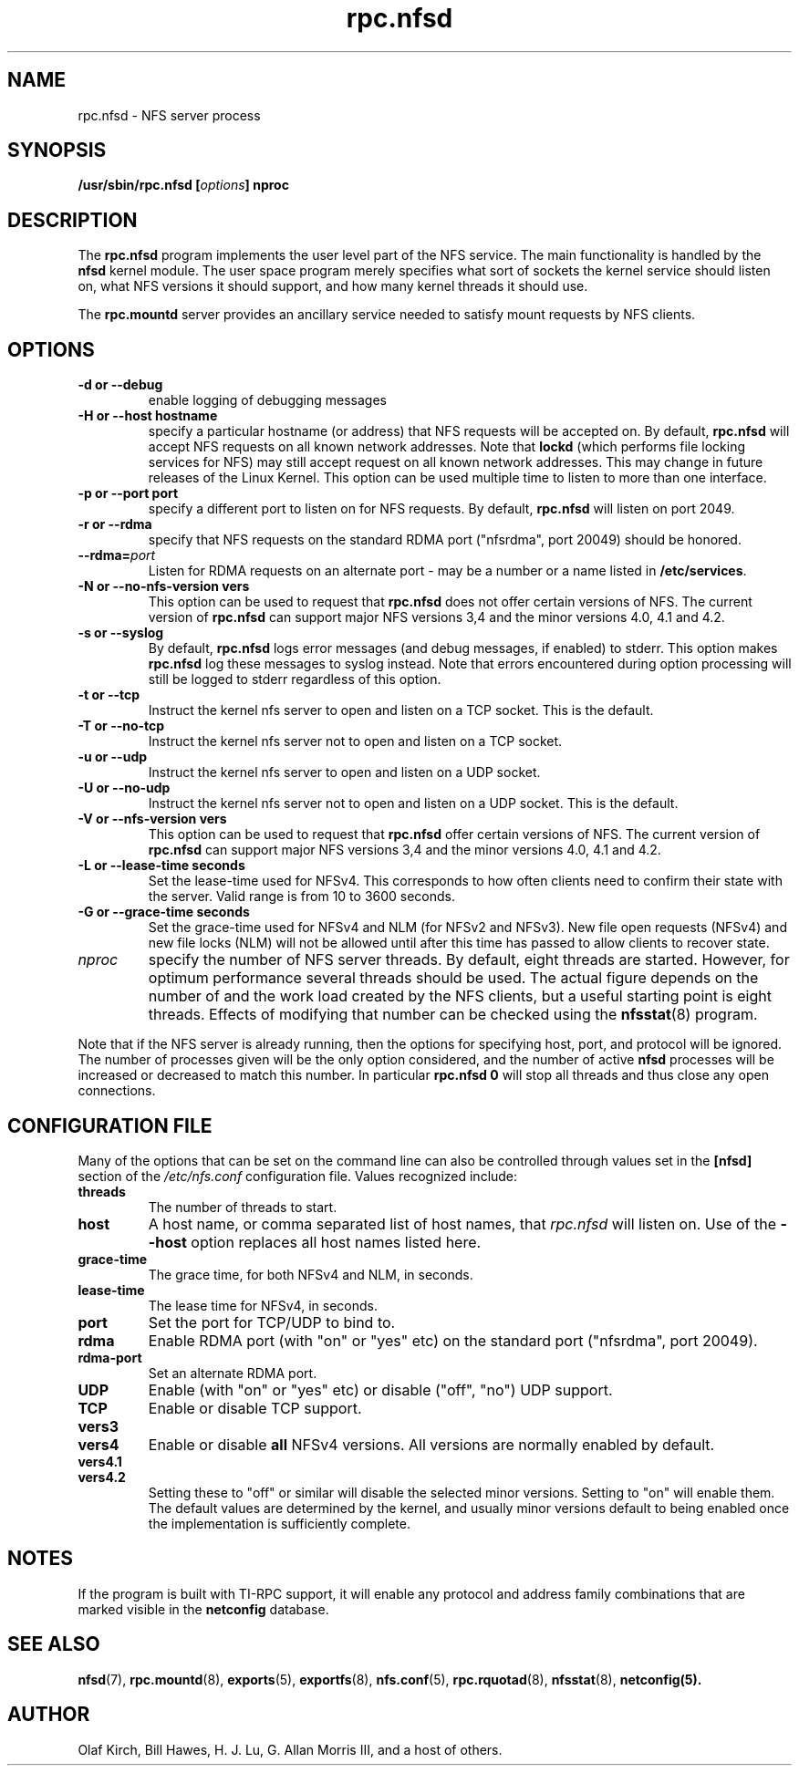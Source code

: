 .\"
.\" nfsd(8)
.\"
.\" Copyright (C) 1999 Olaf Kirch <okir@monad.swb.de>
.TH rpc.nfsd 8 "20 Feb 2014"
.SH NAME
rpc.nfsd \- NFS server process
.SH SYNOPSIS
.BI "/usr/sbin/rpc.nfsd [" options "]" " "nproc
.SH DESCRIPTION
The
.B rpc.nfsd
program implements the user level part of the NFS service. The
main functionality is handled by the
.B nfsd
kernel module. The user space program merely specifies what sort of sockets
the kernel service should listen on, what NFS versions it should support, and
how many kernel threads it should use.
.P
The
.B rpc.mountd
server provides an ancillary service needed to satisfy mount requests
by NFS clients.
.SH OPTIONS
.TP
.B \-d " or " \-\-debug
enable logging of debugging messages
.TP
.B \-H " or " \-\-host  hostname
specify a particular hostname (or address) that NFS requests will
be accepted on. By default,
.B rpc.nfsd
will accept NFS requests on all known network addresses.
Note that
.B lockd
(which performs file locking services for NFS) may still accept
request on all known network addresses.  This may change in future
releases of the Linux Kernel. This option can be used multiple time 
to listen to more than one interface.
.TP
.B \-p " or " \-\-port  port
specify a different port to listen on for NFS requests. By default,
.B rpc.nfsd
will listen on port 2049.
.TP
.B \-r " or " \-\-rdma
specify that NFS requests on the standard RDMA port ("nfsrdma", port
20049) should be honored.
.TP
.BI \-\-rdma= port
Listen for RDMA requests on an alternate port - may be a number or a
name listed in
.BR /etc/services .
.TP
.B \-N " or " \-\-no-nfs-version vers
This option can be used to request that 
.B rpc.nfsd
does not offer certain versions of NFS. The current version of
.B rpc.nfsd
can support major NFS versions 3,4 and the minor versions 4.0, 4.1 and 4.2.
.TP
.B \-s " or " \-\-syslog
By default,
.B rpc.nfsd
logs error messages (and debug messages, if enabled) to stderr. This option makes 
.B rpc.nfsd
log these messages to syslog instead. Note that errors encountered during
option processing will still be logged to stderr regardless of this option.
.TP
.B \-t " or " \-\-tcp
Instruct the kernel nfs server to open and listen on a TCP socket. This is the default.
.TP
.B \-T " or " \-\-no-tcp
Instruct the kernel nfs server not to open and listen on a TCP socket.
.TP
.B \-u " or " \-\-udp
Instruct the kernel nfs server to open and listen on a UDP socket.
.TP
.B \-U " or " \-\-no-udp
Instruct the kernel nfs server not to open and listen on a UDP socket. This is the default.
.TP
.B \-V " or " \-\-nfs-version vers
This option can be used to request that 
.B rpc.nfsd
offer certain versions of NFS. The current version of
.B rpc.nfsd
can support major NFS versions 3,4 and the minor versions 4.0, 4.1 and 4.2.
.TP
.B \-L " or " \-\-lease-time seconds
Set the lease-time used for NFSv4.  This corresponds to how often
clients need to confirm their state with the server. Valid range is
from 10 to 3600 seconds.
.TP
.B \-G " or " \-\-grace-time seconds
Set the grace-time used for NFSv4 and NLM (for NFSv2 and NFSv3).
New file open requests (NFSv4) and new file locks (NLM) will not be
allowed until after this time has passed to allow clients to recover state.
.TP
.I nproc
specify the number of NFS server threads. By default, eight
threads are started. However, for optimum performance several threads
should be used. The actual figure depends on the number of and the work
load created by the NFS clients, but a useful starting point is
eight threads. Effects of modifying that number can be checked using
the
.BR nfsstat (8)
program.
.P
Note that if the NFS server is already running, then the options for
specifying host, port, and protocol will be ignored.  The number of
processes given will be the only option considered, and the number of
active
.B nfsd
processes will be increased or decreased to match this number.
In particular
.B rpc.nfsd 0
will stop all threads and thus close any open connections.

.SH CONFIGURATION FILE
Many of the options that can be set on the command line can also be
controlled through values set in the
.B [nfsd]
section of the
.I /etc/nfs.conf
configuration file.  Values recognized include:
.TP
.B threads
The number of threads to start.
.TP
.B host
A host name, or comma separated list of host names, that
.I rpc.nfsd
will listen on.  Use of the
.B --host
option replaces all host names listed here.
.TP
.B grace-time
The grace time, for both NFSv4 and NLM, in seconds.
.TP
.B lease-time
The lease time for NFSv4, in seconds.
.TP
.B port
Set the port for TCP/UDP to bind to.
.TP
.B rdma
Enable RDMA port (with "on" or "yes" etc) on the standard port
("nfsrdma", port 20049).
.TP
.B rdma-port
Set an alternate RDMA port.
.TP
.B UDP
Enable (with "on" or "yes" etc) or disable ("off", "no") UDP support.
.TP
.B TCP
Enable or disable TCP support.
.TP
.B vers3
.TP
.B vers4
Enable or disable 
.B all 
NFSv4 versions.  All versions are normally enabled
by default.
.TP
.B vers4.1
.TP
.B vers4.2
Setting these to "off" or similar will disable the selected minor
versions.  Setting to "on" will enable them.  The default values
are determined by the kernel, and usually minor versions default to
being enabled once the implementation is sufficiently complete.

.SH NOTES
If the program is built with TI-RPC support, it will enable any protocol and
address family combinations that are marked visible in the
.B netconfig
database.

.SH SEE ALSO
.BR nfsd (7),
.BR rpc.mountd (8),
.BR exports (5),
.BR exportfs (8),
.BR nfs.conf (5),
.BR rpc.rquotad (8),
.BR nfsstat (8),
.BR netconfig(5).
.SH AUTHOR
Olaf Kirch, Bill Hawes, H. J. Lu, G. Allan Morris III,
and a host of others.
